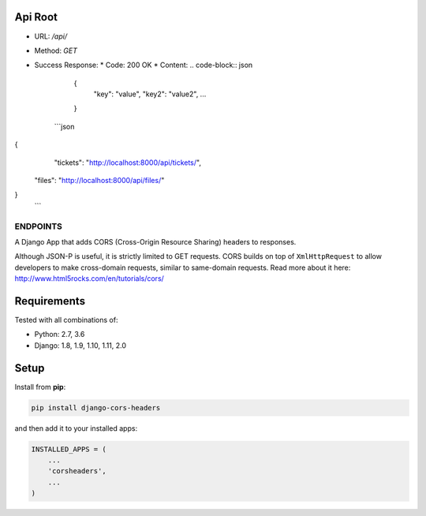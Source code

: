 Api Root
--------
* URL: `/api/`

* Method: `GET`

* Success Response:
  * Code: 200 OK
  * Content:
  .. code-block:: json
        {
            "key": "value",
            "key2": "value2",
            ...
        }
	
    ```json
{
		"tickets": "http://localhost:8000/api/tickets/",
    	"files": "http://localhost:8000/api/files/"
}
    ```
ENDPOINTS
===================

A Django App that adds CORS (Cross-Origin Resource Sharing) headers to
responses.

Although JSON-P is useful, it is strictly limited to GET requests. CORS
builds on top of ``XmlHttpRequest`` to allow developers to make cross-domain
requests, similar to same-domain requests. Read more about it here:
http://www.html5rocks.com/en/tutorials/cors/

.. image:: https://travis-ci.org/ottoyiu/django-cors-headers.svg?branch=master
   :target: https://travis-ci.org/ottoyiu/django-cors-headers


Requirements
------------

Tested with all combinations of:

* Python: 2.7, 3.6
* Django: 1.8, 1.9, 1.10, 1.11, 2.0

Setup
-----

Install from **pip**:

.. code-block:: sh

    pip install django-cors-headers

and then add it to your installed apps:

.. code-block:: python

    INSTALLED_APPS = (
        ...
        'corsheaders',
        ...
    )
